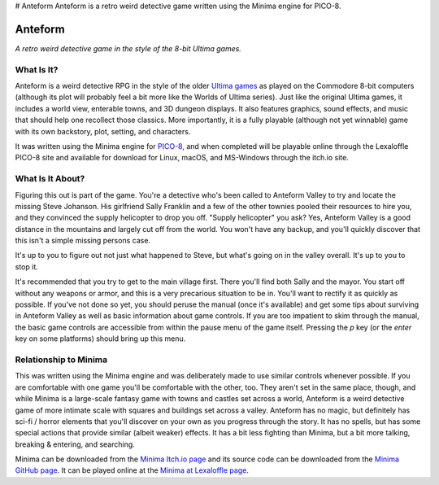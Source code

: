 # Anteform
Anteform is a retro weird detective game written using the Minima engine for PICO-8.

Anteform
========

*A retro weird detective game in the style of the 8-bit Ultima games.*

What Is It?
-----------

Anteform is a weird detective RPG in the style of the older `Ultima games`_ as played on
the Commodore 8-bit computers (although its plot will probably feel a bit more like
the Worlds of Ultima series). Just like the original Ultima games, it includes a world
view, enterable towns, and 3D dungeon displays. It also features graphics, sound
effects, and music that should help one recollect those classics. More importantly,
it is a fully playable (although not yet winnable) game with its own backstory, plot,
setting, and characters.

It was written using the Minima engine for `PICO-8`_, and when completed will be playable
online through the Lexaloffle PICO-8 site and available for download for Linux, macOS,
and MS-Windows through the itch.io site.

What Is It About?
-----------------

Figuring this out is part of the game. You're a detective who's been called to Anteform
Valley to try and locate the missing Steve Johanson. His girlfriend Sally Franklin and
a few of the other townies pooled their resources to hire you, and they convinced the
supply helicopter to drop you off. "Supply helicopter" you ask? Yes, Anteform Valley is
a good distance in the mountains and largely cut off from the world. You won't have any
backup, and you'll quickly discover that this isn't a simple missing persons case.

It's up to you to figure out not just what happened to Steve, but what's going on in
the valley overall. It's up to you to stop it.

It's recommended that you try to get to the main village first. There you'll find both
Sally and the mayor. You start off without any weapons or armor, and this is a very
precarious situation to be in. You'll want to rectify it as quickly as possible. If
you've not done so yet, you should peruse the manual (once it's available) and get some
tips about surviving in Anteform Valley as well as basic information about game
controls. If you are too impatient to skim through the manual, the basic game controls
are accessible from within the pause menu of the game itself. Pressing the `p` key (or
the `enter` key on some platforms) should bring up this menu.

Relationship to Minima
----------------------

This was written using the Minima engine and was deliberately made to use similar controls
whenever possible. If you are comfortable with one game you'll be comfortable with the
other, too. They aren't set in the same place, though, and while Minima is a large-scale
fantasy game with towns and castles set across a world, Anteform is a weird detective game
of more intimate scale with squares and buildings set across a valley. Anteform has no
magic, but definitely has sci-fi / horror elements that you'll discover on your own as
you progress through the story. It has no spells, but has some special actions that
provide similar (albeit weaker) effects. It has a bit less fighting than Minima, but a
bit more talking, breaking & entering, and searching.

Minima can be downloaded from the `Minima Itch.io page`_ and its source code can be
downloaded from the `Minima GitHub page`_. It can be played online at the
`Minima at Lexaloffle page`_.

.. _Minima Itch.io page: https://feneric.itch.io/minima
.. _Minima GitHub page: https://github.com/Feneric/Minima
.. _Minima at Lexaloffle page: https://www.lexaloffle.com/bbs/?tid=31831
.. _Ultima games: https://en.wikipedia.org/wiki/Ultima_(series)
.. _PICO-8: https://www.lexaloffle.com/pico-8.php
